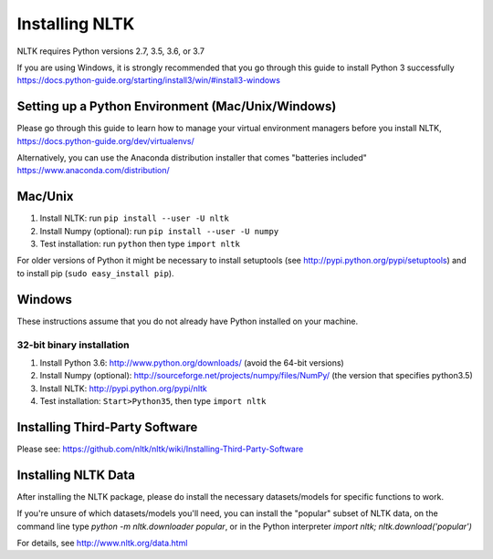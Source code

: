 Installing NLTK
===============

NLTK requires Python versions 2.7, 3.5, 3.6, or 3.7

If you are using Windows, it is strongly recommended that you go through this guide to install Python 3 successfully https://docs.python-guide.org/starting/install3/win/#install3-windows

Setting up a Python Environment (Mac/Unix/Windows)
--------

Please go through this guide to learn how to manage your virtual environment managers before you install NLTK,  https://docs.python-guide.org/dev/virtualenvs/

Alternatively, you can use the Anaconda distribution installer that comes "batteries included" https://www.anaconda.com/distribution/ 

Mac/Unix
--------

#. Install NLTK: run ``pip install --user -U nltk``
#. Install Numpy (optional): run ``pip install --user -U numpy``
#. Test installation: run ``python`` then type ``import nltk``

For older versions of Python it might be necessary to install setuptools (see http://pypi.python.org/pypi/setuptools) and to install pip (``sudo easy_install pip``).

Windows
-------

These instructions assume that you do not already have Python installed on your machine.

32-bit binary installation
~~~~~~~~~~~~~~~~~~~~~~~~~~

#. Install Python 3.6: http://www.python.org/downloads/ (avoid the 64-bit versions)
#. Install Numpy (optional): http://sourceforge.net/projects/numpy/files/NumPy/ (the version that specifies python3.5)
#. Install NLTK: http://pypi.python.org/pypi/nltk
#. Test installation: ``Start>Python35``, then type ``import nltk``

Installing Third-Party Software
-------------------------------

Please see: https://github.com/nltk/nltk/wiki/Installing-Third-Party-Software


Installing NLTK Data
-------------------------------

After installing the NLTK package, please do install the necessary datasets/models for specific functions to work. 

If you're unsure of which datasets/models you'll need, you can install the "popular" subset of NLTK data, on the command line type `python -m nltk.downloader popular`, or in the Python interpreter `import nltk; nltk.download('popular')`

For details, see http://www.nltk.org/data.html
